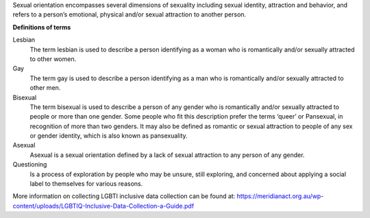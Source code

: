 Sexual orientation encompasses several dimensions of sexuality including
sexual identity, attraction and behavior, and refers to a person’s
emotional, physical and/or sexual attraction to another person.

**Definitions of terms**

Lesbian
  The term lesbian is used to describe a person identifying as a woman who
  is romantically and/or sexually attracted to other women.

Gay
  The term gay is used to describe a person identifying as a man who is
  romantically and/or sexually attracted to other men.

Bisexual
  The term bisexual is used to describe a person of any gender who is
  romantically and/or sexually attracted to people or more than one gender.
  Some people who fit this description prefer the terms ‘queer’ or
  Pansexual, in recognition of more than two genders. It may also be
  defined as romantic or sexual attraction to people of any sex or gender
  identity, which is also known as pansexuality.

Asexual
  Asexual is a sexual orientation defined by a lack of sexual attraction to
  any person of any gender.

Questioning
  Is a process of exploration by people who may be unsure, still exploring,
  and concerned about applying a social label to themselves for various reasons.

More information on collecting LGBTI inclusive data collection can be found
at: https://meridianact.org.au/wp-content/uploads/LGBTIQ-Inclusive-Data-Collection-a-Guide.pdf
